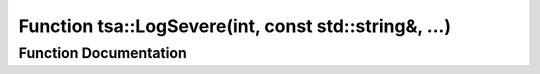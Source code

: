 .. _exhale_function_namespacetsa_1aeff53394d3502127b84380cceb41cba8:

Function tsa::LogSevere(int, const std::string&, ...)
=====================================================

.. did not find file this was defined in


Function Documentation
----------------------


.. doxygenfunction:: tsa::LogSevere(int, const std::string&, ...)
